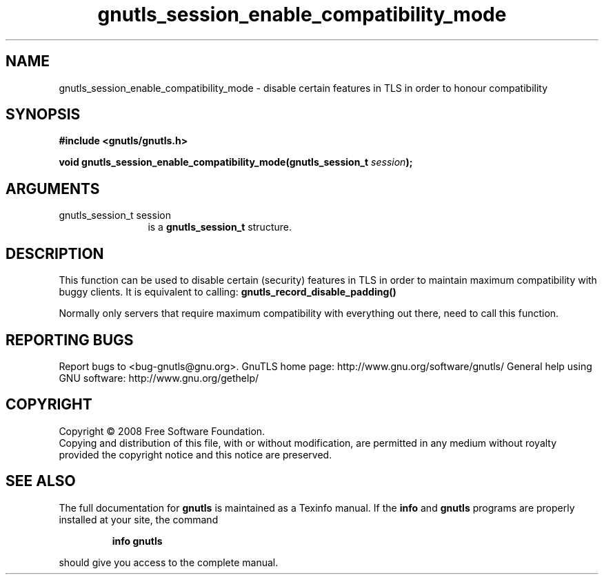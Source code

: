 .\" DO NOT MODIFY THIS FILE!  It was generated by gdoc.
.TH "gnutls_session_enable_compatibility_mode" 3 "2.8.5" "gnutls" "gnutls"
.SH NAME
gnutls_session_enable_compatibility_mode \- disable certain features in TLS in order to honour compatibility
.SH SYNOPSIS
.B #include <gnutls/gnutls.h>
.sp
.BI "void gnutls_session_enable_compatibility_mode(gnutls_session_t " session ");"
.SH ARGUMENTS
.IP "gnutls_session_t session" 12
is a \fBgnutls_session_t\fP structure.
.SH "DESCRIPTION"
This function can be used to disable certain (security) features in
TLS in order to maintain maximum compatibility with buggy
clients. It is equivalent to calling:
\fBgnutls_record_disable_padding()\fP

Normally only servers that require maximum compatibility with
everything out there, need to call this function.
.SH "REPORTING BUGS"
Report bugs to <bug-gnutls@gnu.org>.
GnuTLS home page: http://www.gnu.org/software/gnutls/
General help using GNU software: http://www.gnu.org/gethelp/
.SH COPYRIGHT
Copyright \(co 2008 Free Software Foundation.
.br
Copying and distribution of this file, with or without modification,
are permitted in any medium without royalty provided the copyright
notice and this notice are preserved.
.SH "SEE ALSO"
The full documentation for
.B gnutls
is maintained as a Texinfo manual.  If the
.B info
and
.B gnutls
programs are properly installed at your site, the command
.IP
.B info gnutls
.PP
should give you access to the complete manual.
